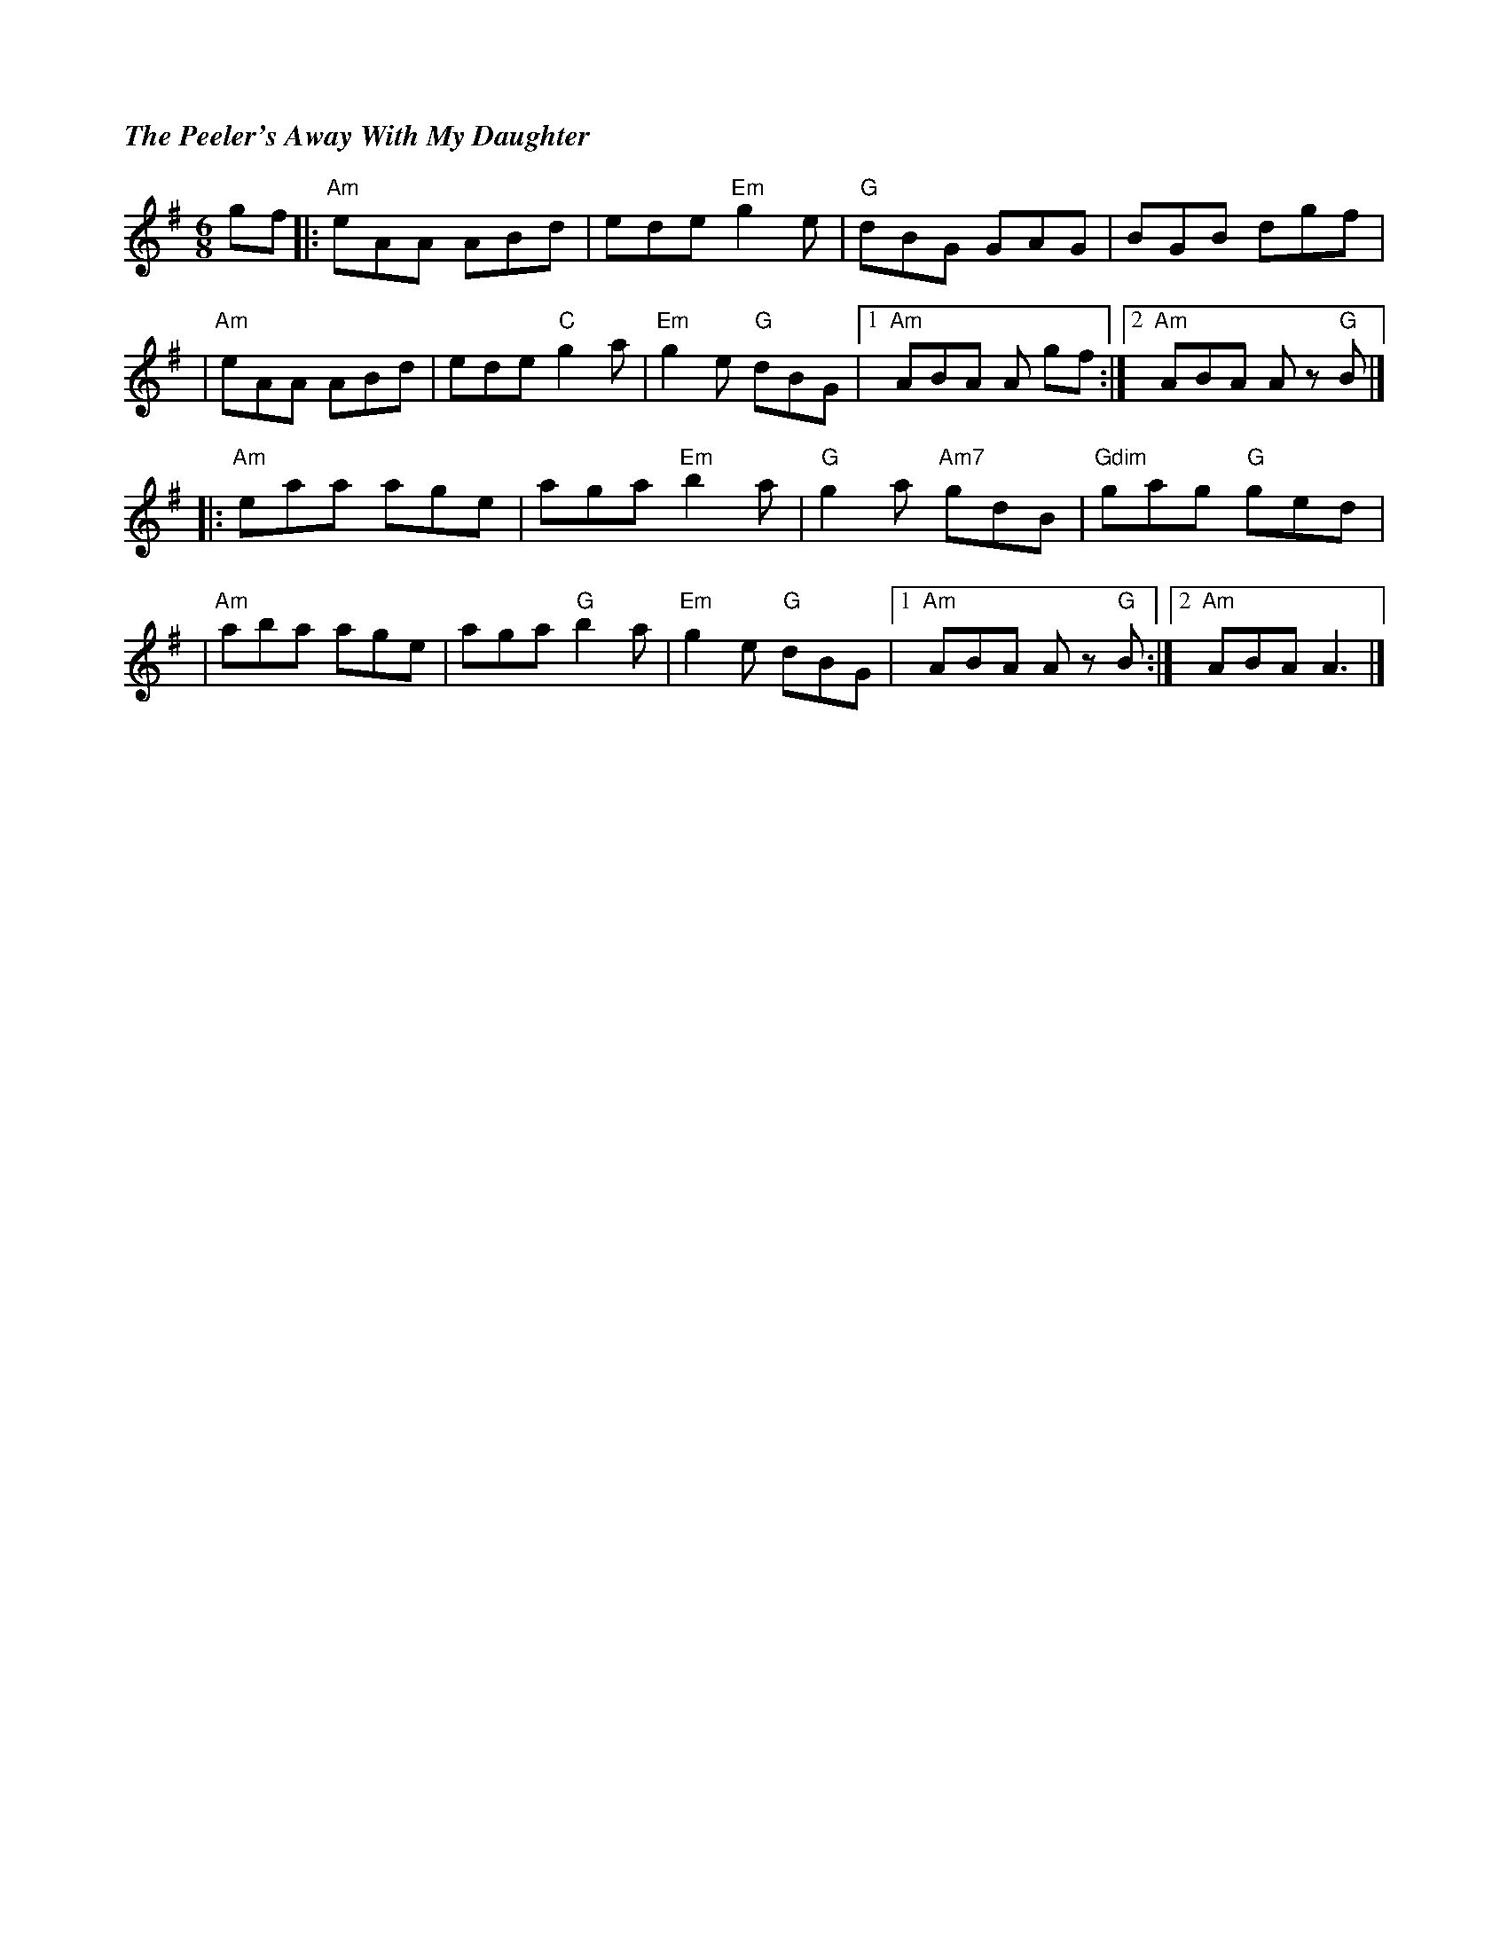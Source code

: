 %%titlefont Times-Bold-Italic 16
%%titleleft true
X: 3
T: The Peeler's Away With My Daughter
R: jig
M: 6/8
L: 1/8
K: Ador
gf |:"Am"eAA ABd |ede "Em"g2 e |"G"dBG GAG       |BGB dgf             |
   |"Am"eAA ABd  |ede "C"g2 a  |"Em"g2 e "G"dBG  |1 "Am"ABA A gf     :|2 "Am"ABA A z "G"B |]
   |:"Am"eaa age |aga "Em"b2 a |"G"g2 a "Am7"gdB |"Gdim"gag "G"ged    |
   |"Am"aba age  |aga "G"b2 a  |"Em"g2 e "G"dBG  |1 "Am"ABA A z "G"B :|2"Am" ABA A3       |]
